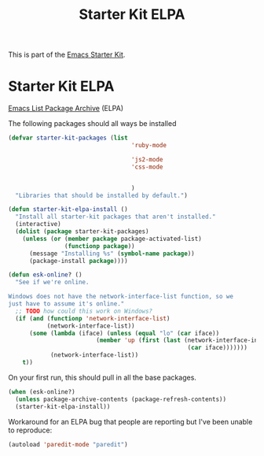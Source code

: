 #+TITLE: Starter Kit ELPA
#+OPTIONS: toc:nil num:nil ^:nil

This is part of the [[file:starter-kit.org][Emacs Starter Kit]].

* Starter Kit ELPA
[[http://tromey.com/elpa/][Emacs List Package Archive]] (ELPA)

The following packages should all ways be installed

#+begin_src emacs-lisp
  (defvar starter-kit-packages (list 
                                     'ruby-mode
                                     
                                     'js2-mode
                                     'css-mode
                                     
                                     
                                     )
    "Libraries that should be installed by default.")
#+end_src

#+begin_src emacs-lisp
(defun starter-kit-elpa-install ()
  "Install all starter-kit packages that aren't installed."
  (interactive)
  (dolist (package starter-kit-packages)
    (unless (or (member package package-activated-list)
                (functionp package))
      (message "Installing %s" (symbol-name package))
      (package-install package))))
#+end_src

#+begin_src emacs-lisp
(defun esk-online? ()
  "See if we're online.

Windows does not have the network-interface-list function, so we
just have to assume it's online."
  ;; TODO how could this work on Windows?
  (if (and (functionp 'network-interface-list)
           (network-interface-list))
      (some (lambda (iface) (unless (equal "lo" (car iface))
                         (member 'up (first (last (network-interface-info
                                                   (car iface)))))))
            (network-interface-list))
    t))
#+end_src

On your first run, this should pull in all the base packages.
#+begin_src emacs-lisp
(when (esk-online?)
  (unless package-archive-contents (package-refresh-contents))
  (starter-kit-elpa-install))
#+end_src

Workaround for an ELPA bug that people are reporting but I've been
unable to reproduce:
#+begin_src emacs-lisp
(autoload 'paredit-mode "paredit")
#+end_src
